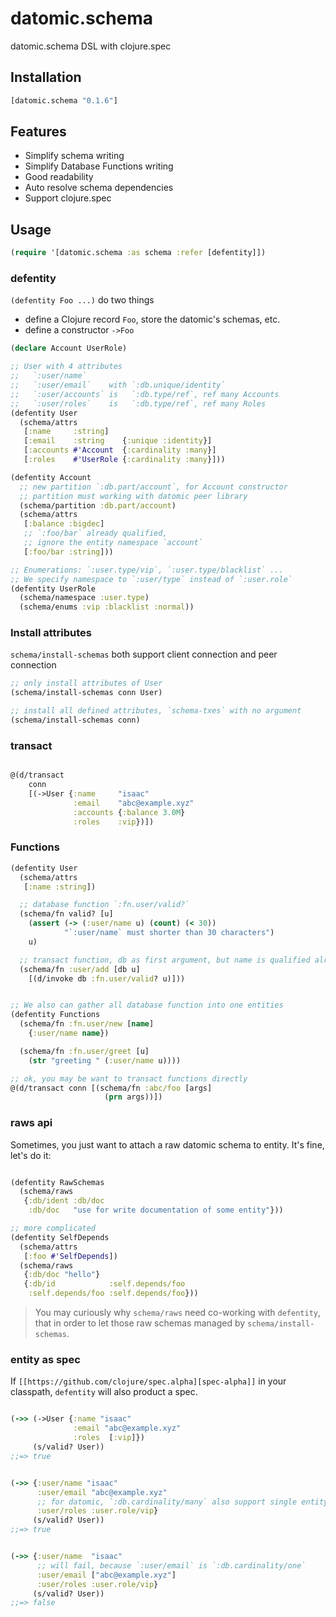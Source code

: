 * datomic.schema
  datomic.schema DSL with clojure.spec

** Installation

   [[http://clojars.org/datomic.schema/latest-version.svg]]

   #+begin_src clojure
     [datomic.schema "0.1.6"]
   #+end_src

** Features
   - Simplify schema writing
   - Simplify Database Functions writing
   - Good readability
   - Auto resolve schema dependencies
   - Support clojure.spec

** Usage
   #+begin_src clojure
     (require '[datomic.schema :as schema :refer [defentity]])
   #+end_src

*** defentity
    =(defentity Foo ...)= do two things
    - define a Clojure record =Foo=, store the datomic's schemas, etc.
    - define a constructor =->Foo=

    #+begin_src clojure
      (declare Account UserRole)

      ;; User with 4 attributes
      ;;   `:user/name`
      ;;   `:user/email`    with `:db.unique/identity`
      ;;   `:user/accounts` is   `:db.type/ref`, ref many Accounts
      ;;   `:user/roles`    is   `:db.type/ref`, ref many Roles
      (defentity User
        (schema/attrs
         [:name     :string]
         [:email    :string    {:unique :identity}]
         [:accounts #'Account  {:cardinality :many}]
         [:roles    #'UserRole {:cardinality :many}]))

      (defentity Account
        ;; new partition `:db.part/account`, for Account constructor
        ;; partition must working with datomic peer library
        (schema/partition :db.part/account)
        (schema/attrs
         [:balance :bigdec]
         ;; `:foo/bar` already qualified,
         ;; ignore the entity namespace `account`
         [:foo/bar :string]))

      ;; Enumerations: `:user.type/vip`, `:user.type/blacklist` ...
      ;; We specify namespace to `:user/type` instead of `:user.role`
      (defentity UserRole
        (schema/namespace :user.type)
        (schema/enums :vip :blacklist :normal))

    #+end_src

*** Install attributes
    =schema/install-schemas= both support client connection and peer connection
    #+begin_src clojure
      ;; only install attributes of User
      (schema/install-schemas conn User)

      ;; install all defined attributes, `schema-txes` with no argument
      (schema/install-schemas conn)
    #+end_src

*** transact

    #+begin_src clojure

      @(d/transact
          conn
          [(->User {:name     "isaac"
                    :email    "abc@example.xyz"
                    :accounts {:balance 3.0M}
                    :roles    :vip})])

    #+end_src


*** Functions
    #+begin_src clojure
      (defentity User
        (schema/attrs
         [:name :string])

        ;; database function `:fn.user/valid?`
        (schema/fn valid? [u]
          (assert (-> (:user/name u) (count) (< 30))
                  "`:user/name` must shorter than 30 characters")
          u)

        ;; transact function, db as first argument, but name is qualified already
        (schema/fn :user/add [db u]
          [(d/invoke db :fn.user/valid? u)]))


      ;; We also can gather all database function into one entities
      (defentity Functions
        (schema/fn :fn.user/new [name]
          {:user/name name})

        (schema/fn :fn.user/greet [u]
          (str "greeting " (:user/name u))))

      ;; ok, you may be want to transact functions directly
      @(d/transact conn [(schema/fn :abc/foo [args]
                           (prn args))])
    #+end_src

*** raws api
    Sometimes, you just want to attach a raw datomic schema to entity. It's fine, let's do it:

    #+begin_src clojure

      (defentity RawSchemas
        (schema/raws
         {:db/ident :db/doc
          :db/doc   "use for write documentation of some entity"}))

      ;; more complicated
      (defentity SelfDepends
        (schema/attrs
         [:foo #'SelfDepends])
        (schema/raws
         {:db/doc "hello"}
         {:db/id            :self.depends/foo
          :self.depends/foo :self.depends/foo}))

    #+end_src

    #+begin_quote
    You may curiously why =schema/raws= need co-working with =defentity=, that in order to let those raw schemas managed by =schema/install-schemas=.
    #+end_quote



*** entity as spec
    If =[[https://github.com/clojure/spec.alpha][spec-alpha]]= in your classpath, =defentity= will also product a spec.

    #+begin_src clojure

      (->> (->User {:name "isaac"
                    :email "abc@example.xyz"
                    :roles  [:vip]})
           (s/valid? User))
      ;;=> true


      (->> {:user/name "isaac"
            :user/email "abc@example.xyz"
            ;; for datomic, `:db.cardinality/many` also support single entity
            :user/roles :user.role/vip}
           (s/valid? User))
      ;;=> true


      (->> {:user/name  "isaac"
            ;; will fail, because `:user/email` is `:db.cardinality/one`
            :user/email ["abc@example.xyz"]
            :user/roles :user.role/vip}
           (s/valid? User))
      ;;=> false

    #+end_src



